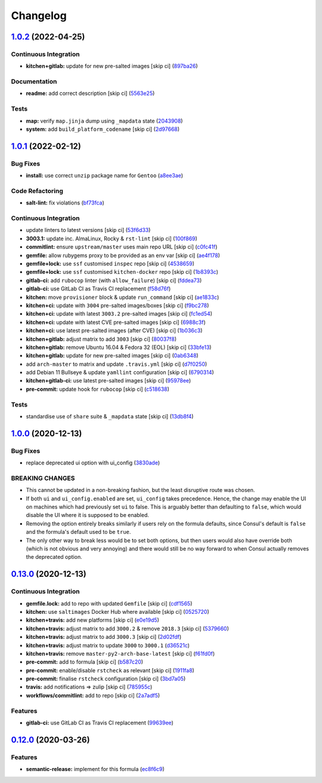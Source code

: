 
Changelog
=========

`1.0.2 <https://github.com/saltstack-formulas/consul-formula/compare/v1.0.1...v1.0.2>`_ (2022-04-25)
--------------------------------------------------------------------------------------------------------

Continuous Integration
^^^^^^^^^^^^^^^^^^^^^^


* **kitchen+gitlab:** update for new pre-salted images [skip ci] (\ `897ba26 <https://github.com/saltstack-formulas/consul-formula/commit/897ba268a1afb35b1cdee8e5703b068a8ae9dd86>`_\ )

Documentation
^^^^^^^^^^^^^


* **readme:** add correct description [skip ci] (\ `5563e25 <https://github.com/saltstack-formulas/consul-formula/commit/5563e25b9d9a81f09f755c80a537bb970ffceef5>`_\ )

Tests
^^^^^


* **map:** verify ``map.jinja`` dump using ``_mapdata`` state (\ `2043908 <https://github.com/saltstack-formulas/consul-formula/commit/204390868fe20e60db95021bb331ddfdb68dc758>`_\ )
* **system:** add ``build_platform_codename`` [skip ci] (\ `2d97668 <https://github.com/saltstack-formulas/consul-formula/commit/2d976680c1840093cbe8dead04886415f53230e6>`_\ )

`1.0.1 <https://github.com/saltstack-formulas/consul-formula/compare/v1.0.0...v1.0.1>`_ (2022-02-12)
--------------------------------------------------------------------------------------------------------

Bug Fixes
^^^^^^^^^


* **install:** use correct ``unzip`` package name for ``Gentoo`` (\ `a8ee3ae <https://github.com/saltstack-formulas/consul-formula/commit/a8ee3aed313f65d7a03c4112c6f4f75709830727>`_\ )

Code Refactoring
^^^^^^^^^^^^^^^^


* **salt-lint:** fix violations (\ `bf73fca <https://github.com/saltstack-formulas/consul-formula/commit/bf73fca44b41f00c86d3151a74c36e8040103930>`_\ )

Continuous Integration
^^^^^^^^^^^^^^^^^^^^^^


* update linters to latest versions [skip ci] (\ `53f6d33 <https://github.com/saltstack-formulas/consul-formula/commit/53f6d33c06e31e14daf6e3be314e497a6709c8f4>`_\ )
* **3003.1:** update inc. AlmaLinux, Rocky & ``rst-lint`` [skip ci] (\ `100f869 <https://github.com/saltstack-formulas/consul-formula/commit/100f869279a779bcc8879f96598e619a7456c01b>`_\ )
* **commitlint:** ensure ``upstream/master`` uses main repo URL [skip ci] (\ `c0fc41f <https://github.com/saltstack-formulas/consul-formula/commit/c0fc41f79bcb9d808e9256b847380d99b83e2ba0>`_\ )
* **gemfile:** allow rubygems proxy to be provided as an env var [skip ci] (\ `ae4f178 <https://github.com/saltstack-formulas/consul-formula/commit/ae4f17808ae8e2deb4e931c74b6f02d18613c994>`_\ )
* **gemfile+lock:** use ``ssf`` customised ``inspec`` repo [skip ci] (\ `4538659 <https://github.com/saltstack-formulas/consul-formula/commit/4538659d97351dba8f3f1e59895aaaca083af47c>`_\ )
* **gemfile+lock:** use ``ssf`` customised ``kitchen-docker`` repo [skip ci] (\ `1b8393c <https://github.com/saltstack-formulas/consul-formula/commit/1b8393cfb53c6a3598dee1e0b40c56506abab1cd>`_\ )
* **gitlab-ci:** add ``rubocop`` linter (with ``allow_failure``\ ) [skip ci] (\ `fddea73 <https://github.com/saltstack-formulas/consul-formula/commit/fddea731fee9cea4d5fcc9343467156c74b468ed>`_\ )
* **gitlab-ci:** use GitLab CI as Travis CI replacement (\ `f58d76f <https://github.com/saltstack-formulas/consul-formula/commit/f58d76f5565be12433d078e26080c0e209dc70a8>`_\ )
* **kitchen:** move ``provisioner`` block & update ``run_command`` [skip ci] (\ `ae1833c <https://github.com/saltstack-formulas/consul-formula/commit/ae1833c43c61928fc4e13d5d73279b2cb7f4833e>`_\ )
* **kitchen+ci:** update with ``3004`` pre-salted images/boxes [skip ci] (\ `f9bc278 <https://github.com/saltstack-formulas/consul-formula/commit/f9bc278ea1fb415b54477f0ff3dd0db0cc212652>`_\ )
* **kitchen+ci:** update with latest ``3003.2`` pre-salted images [skip ci] (\ `fc1ed54 <https://github.com/saltstack-formulas/consul-formula/commit/fc1ed5464beac4245fd453c555a5962bcfc96d17>`_\ )
* **kitchen+ci:** update with latest CVE pre-salted images [skip ci] (\ `6988c3f <https://github.com/saltstack-formulas/consul-formula/commit/6988c3f0304c55ea50ba24f1592627f6e5a1faec>`_\ )
* **kitchen+ci:** use latest pre-salted images (after CVE) [skip ci] (\ `1b036c3 <https://github.com/saltstack-formulas/consul-formula/commit/1b036c349cd621828c656f1add3e2d8998ff390a>`_\ )
* **kitchen+gitlab:** adjust matrix to add ``3003`` [skip ci] (\ `80037f8 <https://github.com/saltstack-formulas/consul-formula/commit/80037f87cfdea32c62e3c50c60c3825f17358de1>`_\ )
* **kitchen+gitlab:** remove Ubuntu 16.04 & Fedora 32 (EOL) [skip ci] (\ `33bfe13 <https://github.com/saltstack-formulas/consul-formula/commit/33bfe1392547b49e0b55dedef3d0c099a64c43ea>`_\ )
* **kitchen+gitlab:** update for new pre-salted images [skip ci] (\ `0ab6348 <https://github.com/saltstack-formulas/consul-formula/commit/0ab6348571235fcf65ad3c922d948848905628ba>`_\ )
* add ``arch-master`` to matrix and update ``.travis.yml`` [skip ci] (\ `d7f0250 <https://github.com/saltstack-formulas/consul-formula/commit/d7f02505f3f4d172fcc4c78d825f10cfc8edbb28>`_\ )
* add Debian 11 Bullseye & update ``yamllint`` configuration [skip ci] (\ `6790314 <https://github.com/saltstack-formulas/consul-formula/commit/67903143f6daa76622faaa8d024ee42c87656a09>`_\ )
* **kitchen+gitlab-ci:** use latest pre-salted images [skip ci] (\ `95978ee <https://github.com/saltstack-formulas/consul-formula/commit/95978ee1954a8212ef3c7985e6b49f7c038c112d>`_\ )
* **pre-commit:** update hook for ``rubocop`` [skip ci] (\ `c518638 <https://github.com/saltstack-formulas/consul-formula/commit/c51863804186f5a9019918a31175a2f1a1ba6d42>`_\ )

Tests
^^^^^


* standardise use of ``share`` suite & ``_mapdata`` state [skip ci] (\ `13db8f4 <https://github.com/saltstack-formulas/consul-formula/commit/13db8f4f61147c427a0761838cec9f7aa7257731>`_\ )

`1.0.0 <https://github.com/saltstack-formulas/consul-formula/compare/v0.13.0...v1.0.0>`_ (2020-12-13)
---------------------------------------------------------------------------------------------------------

Bug Fixes
^^^^^^^^^


* replace deprecated ui option with ui_config (\ `3830ade <https://github.com/saltstack-formulas/consul-formula/commit/3830ade3398b42c0053f5b094497d461eed836e2>`_\ )

BREAKING CHANGES
^^^^^^^^^^^^^^^^


* This cannot be updated in a non-breaking fashion, but
  the least disruptive route was chosen.
* If both ``ui`` and ``ui_config.enabled`` are set,
  ``ui_config`` takes precedence.  Hence, the change may enable the UI on
  machines which had previously set ``ui`` to false. This is arguably better
  than defaulting to ``false``\ , which would disable the UI where it is
  supposed to be enabled.
* Removing the option entirely breaks similarly if users
  rely on the formula defaults, since Consul's default is ``false`` and the
  formula's default used to be ``true``.
* The only other way to break less would be to set both
  options, but then users would also have override both (which is not
  obvious and very annoying) and there would still be no way forward to
  when Consul actually removes the deprecated option.

`0.13.0 <https://github.com/saltstack-formulas/consul-formula/compare/v0.12.0...v0.13.0>`_ (2020-12-13)
-----------------------------------------------------------------------------------------------------------

Continuous Integration
^^^^^^^^^^^^^^^^^^^^^^


* **gemfile.lock:** add to repo with updated ``Gemfile`` [skip ci] (\ `cdf1565 <https://github.com/saltstack-formulas/consul-formula/commit/cdf15658c1a8068a72f2110ede5219c4b4953677>`_\ )
* **kitchen:** use ``saltimages`` Docker Hub where available [skip ci] (\ `0525720 <https://github.com/saltstack-formulas/consul-formula/commit/0525720080bfd4fe89e1a84729e31e4055e92b95>`_\ )
* **kitchen+travis:** add new platforms [skip ci] (\ `e0e19d5 <https://github.com/saltstack-formulas/consul-formula/commit/e0e19d5ea05a029627b0f3aa3516bf9e9b480de3>`_\ )
* **kitchen+travis:** adjust matrix to add ``3000.2`` & remove ``2018.3`` [skip ci] (\ `5379660 <https://github.com/saltstack-formulas/consul-formula/commit/537966061de97cd2ea875fa3986b22e78ac17109>`_\ )
* **kitchen+travis:** adjust matrix to add ``3000.3`` [skip ci] (\ `2d02fdf <https://github.com/saltstack-formulas/consul-formula/commit/2d02fdfdc1725d3f8ef04e2228b8f5965254e69c>`_\ )
* **kitchen+travis:** adjust matrix to update ``3000`` to ``3000.1`` (\ `d36521c <https://github.com/saltstack-formulas/consul-formula/commit/d36521c262801a6e292b86e783d0d415090e3fa2>`_\ )
* **kitchen+travis:** remove ``master-py2-arch-base-latest`` [skip ci] (\ `f61fd0f <https://github.com/saltstack-formulas/consul-formula/commit/f61fd0f0893d9a0e5cf3ef55155d464c0c40a9bd>`_\ )
* **pre-commit:** add to formula [skip ci] (\ `b587c20 <https://github.com/saltstack-formulas/consul-formula/commit/b587c20dc91dd5fab36bfe06df27db5812b86288>`_\ )
* **pre-commit:** enable/disable ``rstcheck`` as relevant [skip ci] (\ `1911fa8 <https://github.com/saltstack-formulas/consul-formula/commit/1911fa869a3943a33bfa06519e3844cd99b38936>`_\ )
* **pre-commit:** finalise ``rstcheck`` configuration [skip ci] (\ `3bd7a05 <https://github.com/saltstack-formulas/consul-formula/commit/3bd7a05d0b4e0b75af82115be2d1789e3c1887f1>`_\ )
* **travis:** add notifications => zulip [skip ci] (\ `785955c <https://github.com/saltstack-formulas/consul-formula/commit/785955c10b5e2945ef0aba10742d7a498b5467c3>`_\ )
* **workflows/commitlint:** add to repo [skip ci] (\ `2a7adf5 <https://github.com/saltstack-formulas/consul-formula/commit/2a7adf5847dcbb227edf2fb20997755190aa10cf>`_\ )

Features
^^^^^^^^


* **gitlab-ci:** use GitLab CI as Travis CI replacement (\ `99639ee <https://github.com/saltstack-formulas/consul-formula/commit/99639ee6027efd02c77bc3e170acf29dadbe08e8>`_\ )

`0.12.0 <https://github.com/saltstack-formulas/consul-formula/compare/v0.11.2...v0.12.0>`_ (2020-03-26)
-----------------------------------------------------------------------------------------------------------

Features
^^^^^^^^


* **semantic-release:** implement for this formula (\ `ec8f6c9 <https://github.com/saltstack-formulas/consul-formula/commit/ec8f6c92aa91d2714287b640f5210ff62e063ade>`_\ )
